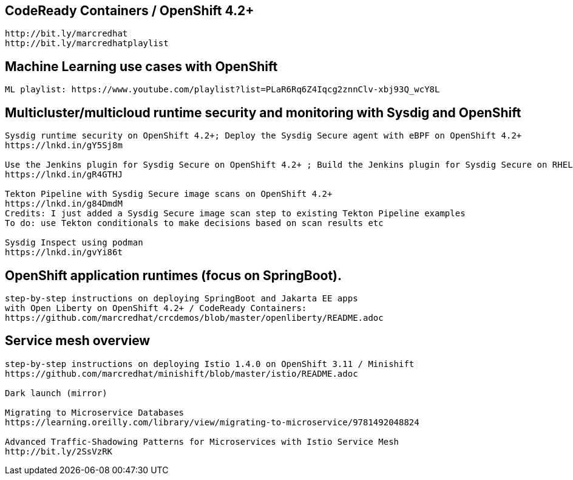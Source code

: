 == CodeReady Containers / OpenShift 4.2+

----
http://bit.ly/marcredhat
http://bit.ly/marcredhatplaylist
----



== Machine Learning use cases with OpenShift

----
ML playlist: https://www.youtube.com/playlist?list=PLaR6Rq6Z4Iqcg2znnClv-xbj93Q_wcY8L
----


== Multicluster/multicloud runtime security and monitoring with Sysdig and OpenShift 

----
Sysdig runtime security on OpenShift 4.2+; Deploy the Sysdig Secure agent with eBPF on OpenShift 4.2+
https://lnkd.in/gY5Sj8m

Use the Jenkins plugin for Sysdig Secure on OpenShift 4.2+ ; Build the Jenkins plugin for Sysdig Secure on RHEL 8 using  podman
https://lnkd.in/gR4GTHJ

Tekton Pipeline with Sysdig Secure image scans on OpenShift 4.2+
https://lnkd.in/g84DmdM
Credits: I just added a Sysdig Secure image scan step to existing Tekton Pipeline examples
To do: use Tekton conditionals to make decisions based on scan results etc

Sysdig Inspect using podman
https://lnkd.in/gvYi86t
----


== OpenShift application runtimes (focus on SpringBoot). 

----
step-by-step instructions on deploying SpringBoot and Jakarta EE apps
with Open Liberty on OpenShift 4.2+ / CodeReady Containers:
https://github.com/marcredhat/crcdemos/blob/master/openliberty/README.adoc
----


== Service mesh overview

----
step-by-step instructions on deploying Istio 1.4.0 on OpenShift 3.11 / Minishift
https://github.com/marcredhat/minishift/blob/master/istio/README.adoc

Dark launch (mirror)

Migrating to Microservice Databases
https://learning.oreilly.com/library/view/migrating-to-microservice/9781492048824

Advanced Traffic-Shadowing Patterns for Microservices with Istio Service Mesh
http://bit.ly/2SsVzRK
---- 
 
 
 


